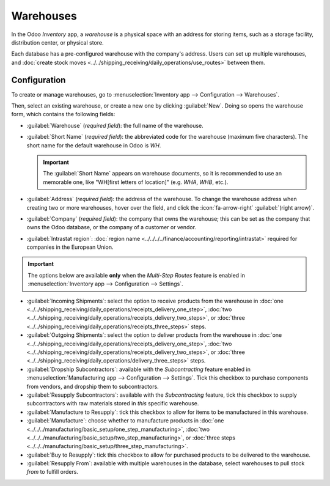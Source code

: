 ==========
Warehouses
==========

In the Odoo *Inventory* app, a *warehouse* is a physical space with an address for storing items,
such as a storage facility, distribution center, or physical store.

Each database has a pre-configured warehouse with the company's address. Users can set up multiple
warehouses, and :doc:`create stock moves <../../shipping_receiving/daily_operations/use_routes>`
between them.

Configuration
=============

To create or manage warehouses, go to :menuselection:`Inventory app --> Configuration -->
Warehouses`.

Then, select an existing warehouse, or create a new one by clicking :guilabel:`New`. Doing so opens
the warehouse form, which contains the following fields:

- :guilabel:`Warehouse` (*required field*): the full name of the warehouse.
- :guilabel:`Short Name` (*required field*): the abbreviated code for the warehouse (maximum five
  characters). The short name for the default warehouse in Odoo is `WH`.

  .. important::
     The :guilabel:`Short Name` appears on warehouse documents, so it is recommended to use an
     memorable one, like "WH[first letters of location]" (e.g. `WHA`, `WHB`, etc.).

- :guilabel:`Address` (*required field*): the address of the warehouse. To change the warehouse
  address when creating two or more warehouses, hover over the field, and click the
  :icon:`fa-arrow-right` :guilabel:`(right arrow)`.
- :guilabel:`Company` (*required field*): the company that owns the warehouse; this can be set as
  the company that owns the Odoo database, or the company of a customer or vendor.
- :guilabel:`Intrastat region`: :doc:`region name
  <../../../../finance/accounting/reporting/intrastat>` required for companies in the European
  Union.

.. important::
   The options below are available **only** when the *Multi-Step Routes* feature is enabled in
   :menuselection:`Inventory app --> Configuration --> Settings`.

- :guilabel:`Incoming Shipments`: select the option to receive products from the warehouse in
  :doc:`one <../../shipping_receiving/daily_operations/receipts_delivery_one_step>`, :doc:`two
  <../../shipping_receiving/daily_operations/receipts_delivery_two_steps>`, or :doc:`three
  <../../shipping_receiving/daily_operations/receipts_three_steps>` steps.

- :guilabel:`Outgoing Shipments`: select the option to deliver products from the warehouse in
  :doc:`one <../../shipping_receiving/daily_operations/receipts_delivery_one_step>`, :doc:`two
  <../../shipping_receiving/daily_operations/receipts_delivery_two_steps>`, or :doc:`three
  <../../shipping_receiving/daily_operations/delivery_three_steps>` steps.

- :guilabel:`Dropship Subcontractors`: available with the *Subcontracting* feature enabled in
  :menuselection:`Manufacturing app --> Configuration --> Settings`. Tick this checkbox to purchase
  components from vendors, and dropship them to subcontractors.
- :guilabel:`Resupply Subcontractors`: available with the *Subcontracting* feature, tick this
  checkbox to supply subcontractors with raw materials stored in *this* specific warehouse.
- :guilabel:`Manufacture to Resupply`: tick this checkbox to allow for items to be manufactured in
  this warehouse.
- :guilabel:`Manufacture`: choose whether to manufacture products in :doc:`one
  <../../../manufacturing/basic_setup/one_step_manufacturing>`, :doc:`two
  <../../../manufacturing/basic_setup/two_step_manufacturing>`, or :doc:`three steps
  <../../../manufacturing/basic_setup/three_step_manufacturing>`.
- :guilabel:`Buy to Resupply`: tick this checkbox to allow for purchased products to be delivered to
  the warehouse.
- :guilabel:`Resupply From`: available with multiple warehouses in the database, select warehouses
  to pull stock *from* to fulfill orders.

.. seealso::
   :doc:`Use inventory adjustments to add stock to new warehouses <count_products>`

.. image:: warehouses/warehouse-form.png
   :align: center
   :alt: Example warehouse form.

